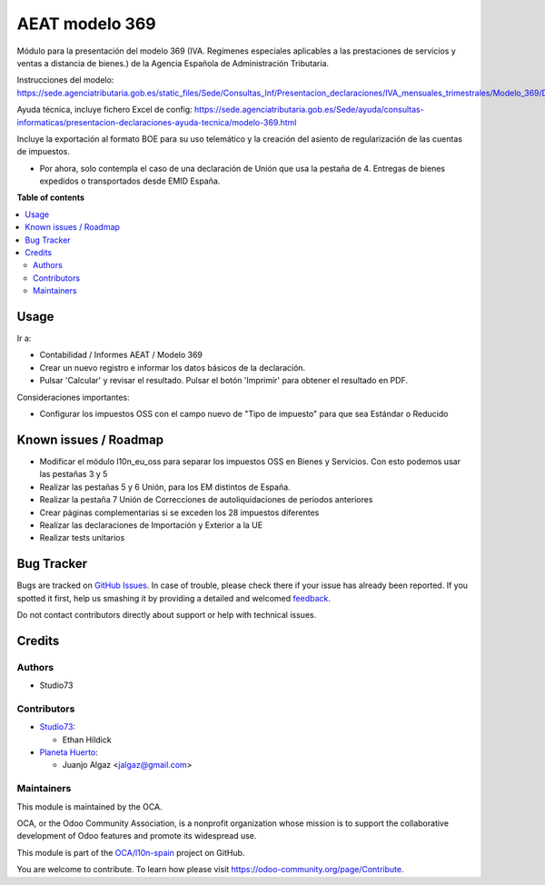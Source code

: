 ===============
AEAT modelo 369
===============

.. !!!!!!!!!!!!!!!!!!!!!!!!!!!!!!!!!!!!!!!!!!!!!!!!!!!!
   !! This file is generated by oca-gen-addon-readme !!
   !! changes will be overwritten.                   !!
   !!!!!!!!!!!!!!!!!!!!!!!!!!!!!!!!!!!!!!!!!!!!!!!!!!!!

.. |badge1| image:: https://img.shields.io/badge/maturity-Beta-yellow.png
    :target: https://odoo-community.org/page/development-status
    :alt: Beta
.. |badge2| image:: https://img.shields.io/badge/licence-AGPL--3-blue.png
    :target: http://www.gnu.org/licenses/agpl-3.0-standalone.html
    :alt: License: AGPL-3
.. |badge3| image:: https://img.shields.io/badge/github-OCA%2Fl10n--spain-lightgray.png?logo=github
    :target: https://github.com/OCA/l10n-spain/tree/14.0/l10n_es_aeat_mod369
    :alt: OCA/l10n-spain
.. |badge4| image:: https://img.shields.io/badge/weblate-Translate%20me-F47D42.png
    :target: https://translation.odoo-community.org/projects/l10n-spain-14-0/l10n-spain-14-0-l10n_es_aeat_mod369
    :alt: Translate me on Weblate
.. |badge5| image:: https://img.shields.io/badge/runbot-Try%20me-875A7B.png
    :target: https://runbot.odoo-community.org/runbot/189/14.0
    :alt: Try me on Runbot

|badge1| |badge2| |badge3| |badge4| |badge5| 

Módulo para la presentación del modelo 369 (IVA. Regímenes especiales aplicables a las prestaciones de servicios y ventas a distancia de bienes.) de la
Agencia Española de Administración Tributaria.

Instrucciones del modelo: https://sede.agenciatributaria.gob.es/static_files/Sede/Consultas_Inf/Presentacion_declaraciones/IVA_mensuales_trimestrales/Modelo_369/Descripcion_PresentacionFichero369_v1.pdf

Ayuda técnica, incluye fichero Excel de config: https://sede.agenciatributaria.gob.es/Sede/ayuda/consultas-informaticas/presentacion-declaraciones-ayuda-tecnica/modelo-369.html

Incluye la exportación al formato BOE para su uso telemático y la creación
del asiento de regularización de las cuentas de impuestos.

* Por ahora, solo contempla el caso de una declaración de Unión
  que usa la pestaña de 4. Entregas de bienes expedidos o transportados desde EMID España.

**Table of contents**

.. contents::
   :local:

Usage
=====

Ir a:

* Contabilidad / Informes AEAT / Modelo 369
* Crear un nuevo registro e informar los datos básicos de la declaración.
* Pulsar 'Calcular' y revisar el resultado. Pulsar el botón 'Imprimir' para
  obtener el resultado en PDF.

Consideraciones importantes:

* Configurar los impuestos OSS con el campo nuevo de "Tipo de impuesto" para que sea Estándar o Reducido

Known issues / Roadmap
======================

* Modificar el módulo l10n_eu_oss para separar los impuestos OSS
  en Bienes y Servicios. Con esto podemos usar las pestañas 3 y 5
* Realizar las pestañas 5 y 6 Unión, para los EM distintos de España.
* Realizar la pestaña 7 Unión de Correcciones de autoliquidaciones de periodos anteriores
* Crear páginas complementarias si se exceden los 28 impuestos diferentes
* Realizar las declaraciones de Importación y Exterior a la UE
* Realizar tests unitarios

Bug Tracker
===========

Bugs are tracked on `GitHub Issues <https://github.com/OCA/l10n-spain/issues>`_.
In case of trouble, please check there if your issue has already been reported.
If you spotted it first, help us smashing it by providing a detailed and welcomed
`feedback <https://github.com/OCA/l10n-spain/issues/new?body=module:%20l10n_es_aeat_mod369%0Aversion:%2014.0%0A%0A**Steps%20to%20reproduce**%0A-%20...%0A%0A**Current%20behavior**%0A%0A**Expected%20behavior**>`_.

Do not contact contributors directly about support or help with technical issues.

Credits
=======

Authors
~~~~~~~

* Studio73

Contributors
~~~~~~~~~~~~

* `Studio73 <https://www.studio73.es>`__:

  * Ethan Hildick

* `Planeta Huerto <https://www.planetahuerto.es>`__:

  * Juanjo Algaz <jalgaz@gmail.com>


Maintainers
~~~~~~~~~~~

This module is maintained by the OCA.

.. image:: https://odoo-community.org/logo.png
   :alt: Odoo Community Association
   :target: https://odoo-community.org

OCA, or the Odoo Community Association, is a nonprofit organization whose
mission is to support the collaborative development of Odoo features and
promote its widespread use.

This module is part of the `OCA/l10n-spain <https://github.com/OCA/l10n-spain/tree/14.0/l10n_es_aeat_mod369>`_ project on GitHub.

You are welcome to contribute. To learn how please visit https://odoo-community.org/page/Contribute.
